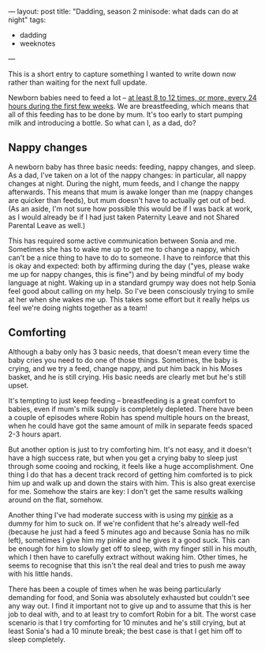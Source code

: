 ---
layout: post
title: "Dadding, season 2 minisode: what dads can do at night"
tags:
  - dadding
  - weeknotes
---

This is a short entry to capture something I wanted to write down now
rather than waiting for the next full update.

Newborn babies need to feed a lot – [[https://www.nhs.uk/conditions/pregnancy-and-baby/breastfeeding-first-days/][at least 8 to 12 times, or more,
every 24 hours during the first few weeks]].  We are breastfeeding,
which means that all of this feeding has to be done by mum.  It's too
early to start pumping milk and introducing a bottle.  So what can I,
as a dad, do?

** Nappy changes

A newborn baby has three basic needs: feeding, nappy changes, and
sleep.  As a dad, I've taken on a lot of the nappy changes: in
particular, all nappy changes at night.  During the night, mum feeds,
and I change the nappy afterwards.  This means that mum is awake
longer than me (nappy changes are quicker than feeds), but mum doesn't
have to actually get out of bed.  (As an aside, I'm not sure how
possible this would be if I was back at work, as I would already be if
I had just taken Paternity Leave and not Shared Parental Leave as
well.)

This has required some active communication between Sonia and me.
Sometimes she has to wake me up to get me to change a nappy, which
can't be a nice thing to have to do to someone.  I have to reinforce
that this is okay and expected: both by affirming during the day
("yes, please wake me up for nappy changes, this is fine") and by
being mindful of my body language at night.  Waking up in a standard
grumpy way does not help Sonia feel good about calling on my help.  So
I've been consciously trying to smile at her when she wakes me up.
This takes some effort but it really helps us feel we're doing nights
together as a team!

** Comforting

Although a baby only has 3 basic needs, that doesn't mean every time
the baby cries you need to do one of those things.  Sometimes, the
baby is crying, and we try a feed, change nappy, and put him back in
his Moses basket, and he is still crying.  His basic needs are clearly
met but he's still upset.

It's tempting to just keep feeding – breastfeeding is a great comfort
to babies, even if mum's milk supply is completely depleted.  There
have been a couple of episodes where Robin has spend multiple hours on
the breast, when he could have got the same amount of milk in separate
feeds spaced 2-3 hours apart.

But another option is just to try comforting him.  It's not easy, and
it doesn't have a high success rate, but when you get a crying baby to
sleep just through some cooing and rocking, it feels like a huge
accomplishment.  One thing I do that has a decent track record of
getting him comforted is to pick him up and walk up and down the
stairs with him.  This is also great exercise for me.  Somehow the
stairs are key: I don't get the same results walking around on the
flat, somehow.

Another thing I've had moderate success with is using my [[https://en.wiktionary.org/wiki/pinkie][pinkie]] as a
dummy for him to suck on.  If we're confident that he's already
well-fed (because he just had a feed 5 minutes ago and because Sonia
has no milk left), sometimes I give him my pinkie and he gives it a
good suck.  This can be enough for him to slowly get off to sleep,
with my finger still in his mouth, which I then have to carefully
extract without waking him.  Other times, he seems to recognise that
this isn't the real deal and tries to push me away with his little
hands.

There has been a couple of times when he was being particularly
demanding for food, and Sonia was absolutely exhausted but couldn't
see any way out.  I find it important not to give up and to assume
that this is her job to deal with, and to at least try to comfort
Robin for a bit.  The worst case scenario is that I try comforting for
10 minutes and he's still crying, but at least Sonia's had a 10 minute
break; the best case is that I get him off to sleep completely.
